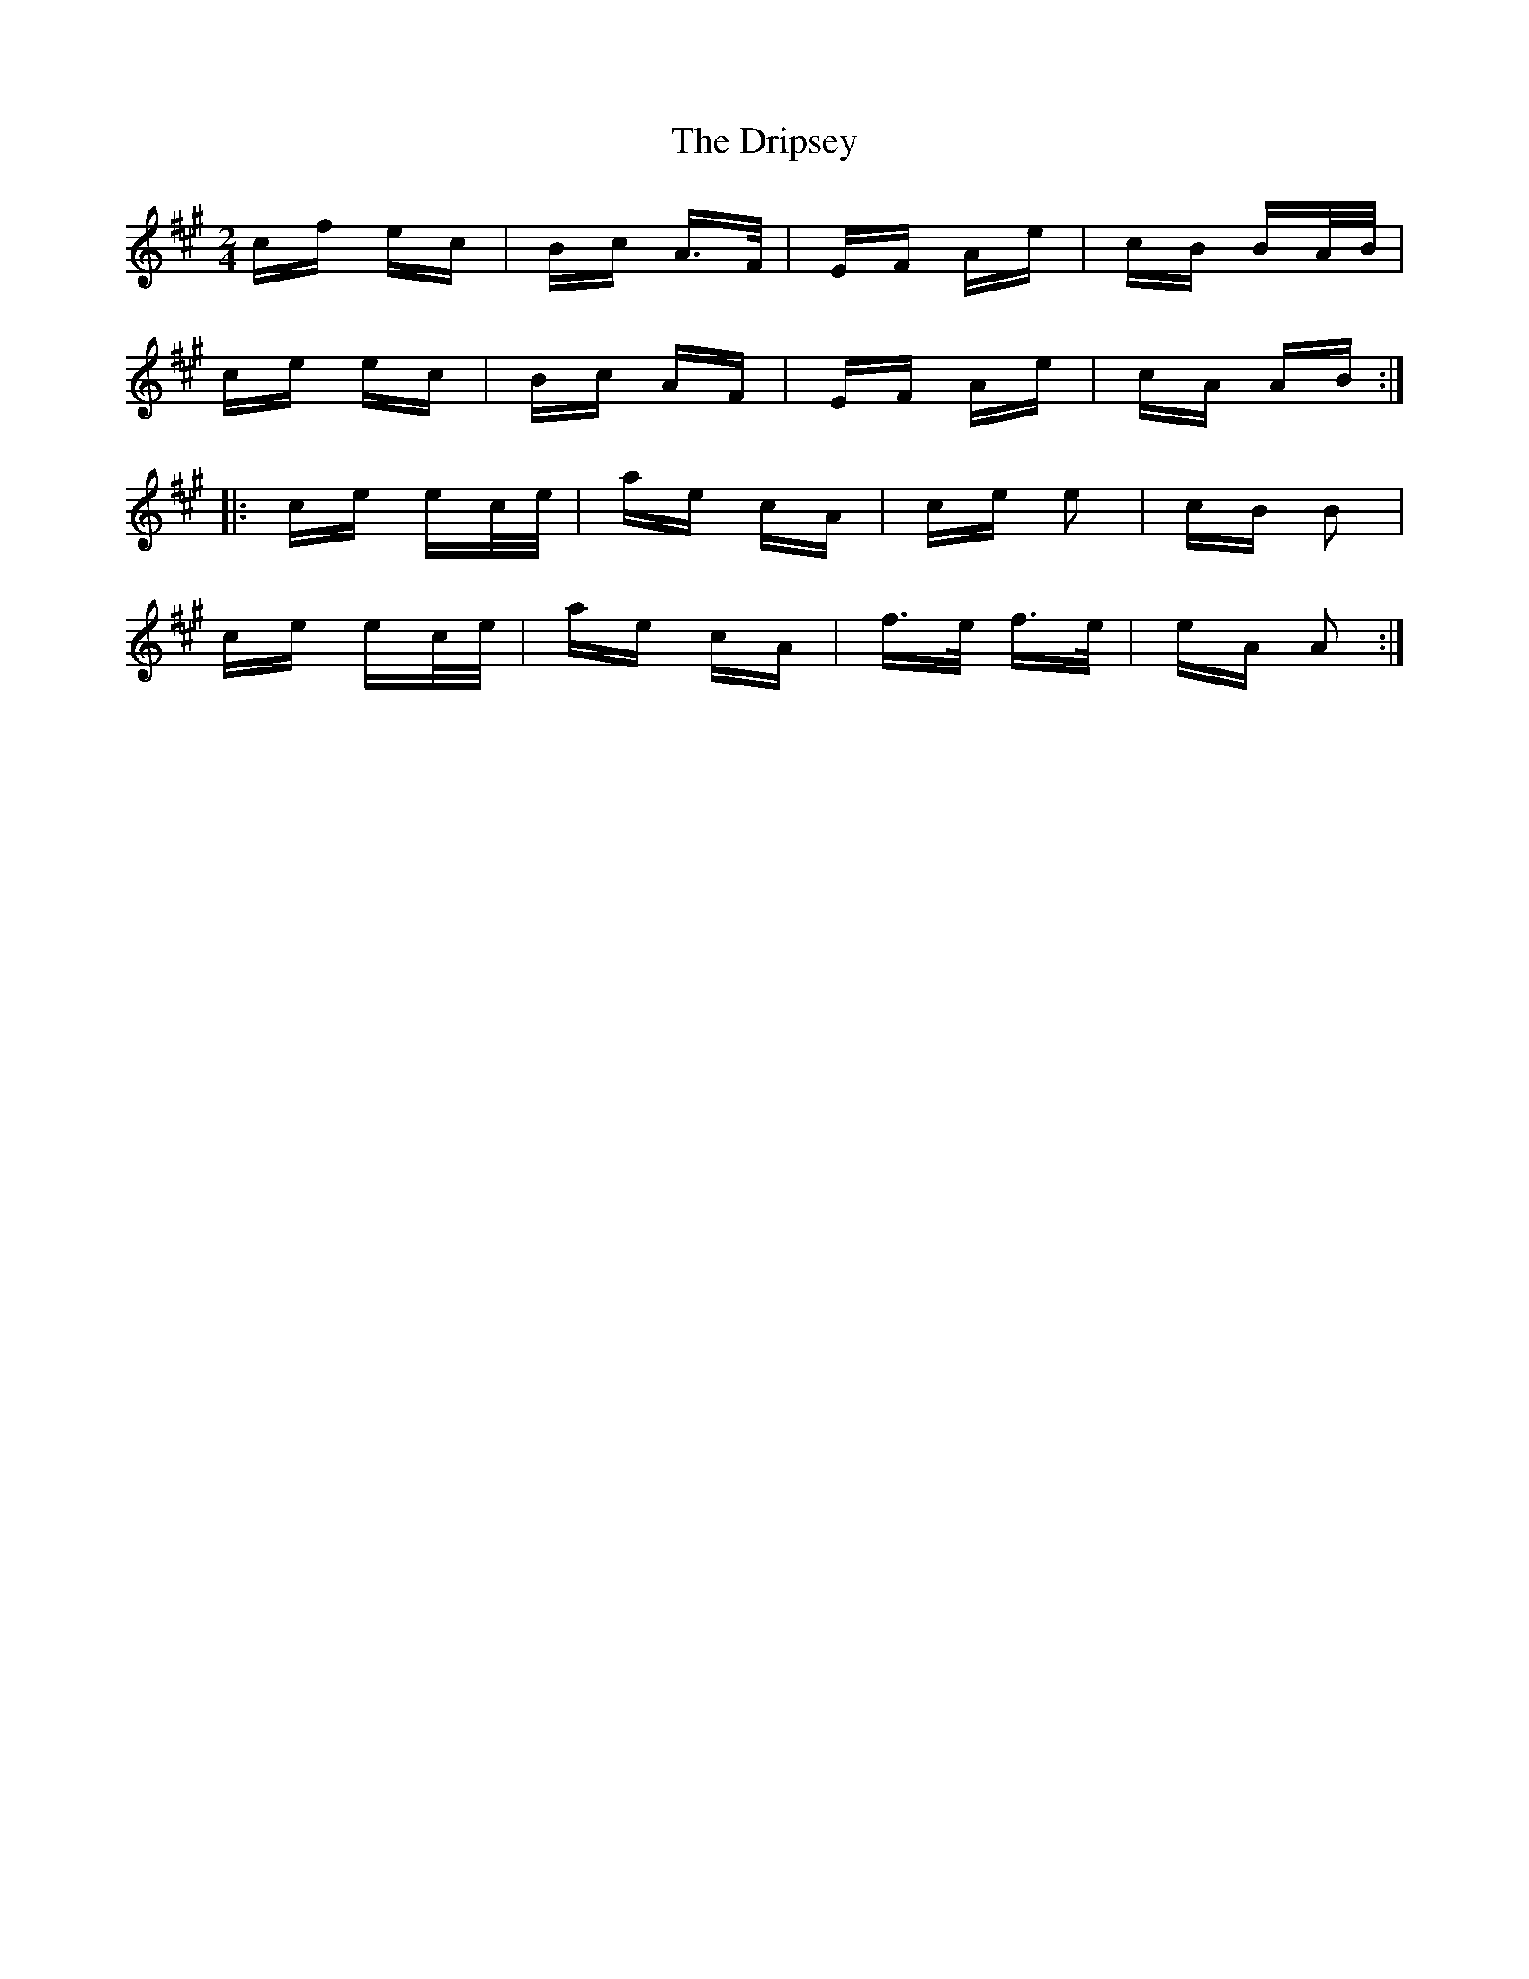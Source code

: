X: 10858
T: Dripsey, The
R: polka
M: 2/4
K: Amajor
cf ec|Bc A>F|EF Ae|cB BA/B/|
ce ec|Bc AF|EF Ae|cA AB:|
|:ce ec/e/|ae cA|ce e2|cB B2|
ce ec/e/|ae cA|f>e f>e|eA A2:|

